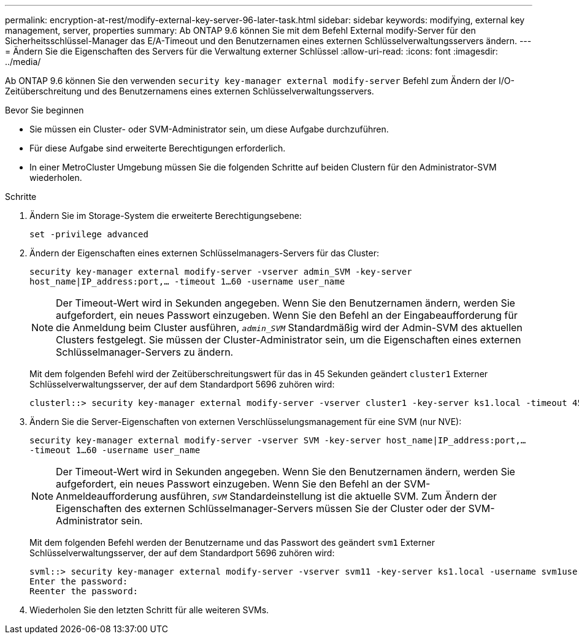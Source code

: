 ---
permalink: encryption-at-rest/modify-external-key-server-96-later-task.html 
sidebar: sidebar 
keywords: modifying, external key management, server, properties 
summary: Ab ONTAP 9.6 können Sie mit dem Befehl External modify-Server für den Sicherheitsschlüssel-Manager das E/A-Timeout und den Benutzernamen eines externen Schlüsselverwaltungsservers ändern. 
---
= Ändern Sie die Eigenschaften des Servers für die Verwaltung externer Schlüssel
:allow-uri-read: 
:icons: font
:imagesdir: ../media/


[role="lead"]
Ab ONTAP 9.6 können Sie den verwenden `security key-manager external modify-server` Befehl zum Ändern der I/O-Zeitüberschreitung und des Benutzernamens eines externen Schlüsselverwaltungsservers.

.Bevor Sie beginnen
* Sie müssen ein Cluster- oder SVM-Administrator sein, um diese Aufgabe durchzuführen.
* Für diese Aufgabe sind erweiterte Berechtigungen erforderlich.
* In einer MetroCluster Umgebung müssen Sie die folgenden Schritte auf beiden Clustern für den Administrator-SVM wiederholen.


.Schritte
. Ändern Sie im Storage-System die erweiterte Berechtigungsebene:
+
`set -privilege advanced`

. Ändern der Eigenschaften eines externen Schlüsselmanagers-Servers für das Cluster:
+
`security key-manager external modify-server -vserver admin_SVM -key-server host_name|IP_address:port,... -timeout 1...60 -username user_name`

+
[NOTE]
====
Der Timeout-Wert wird in Sekunden angegeben. Wenn Sie den Benutzernamen ändern, werden Sie aufgefordert, ein neues Passwort einzugeben. Wenn Sie den Befehl an der Eingabeaufforderung für die Anmeldung beim Cluster ausführen, `_admin_SVM_` Standardmäßig wird der Admin-SVM des aktuellen Clusters festgelegt. Sie müssen der Cluster-Administrator sein, um die Eigenschaften eines externen Schlüsselmanager-Servers zu ändern.

====
+
Mit dem folgenden Befehl wird der Zeitüberschreitungswert für das in 45 Sekunden geändert `cluster1` Externer Schlüsselverwaltungsserver, der auf dem Standardport 5696 zuhören wird:

+
[listing]
----
clusterl::> security key-manager external modify-server -vserver cluster1 -key-server ks1.local -timeout 45
----
. Ändern Sie die Server-Eigenschaften von externen Verschlüsselungsmanagement für eine SVM (nur NVE):
+
`security key-manager external modify-server -vserver SVM -key-server host_name|IP_address:port,... -timeout 1...60 -username user_name`

+
[NOTE]
====
Der Timeout-Wert wird in Sekunden angegeben. Wenn Sie den Benutzernamen ändern, werden Sie aufgefordert, ein neues Passwort einzugeben. Wenn Sie den Befehl an der SVM-Anmeldeaufforderung ausführen, `_SVM_` Standardeinstellung ist die aktuelle SVM. Zum Ändern der Eigenschaften des externen Schlüsselmanager-Servers müssen Sie der Cluster oder der SVM-Administrator sein.

====
+
Mit dem folgenden Befehl werden der Benutzername und das Passwort des geändert `svm1` Externer Schlüsselverwaltungsserver, der auf dem Standardport 5696 zuhören wird:

+
[listing]
----
svml::> security key-manager external modify-server -vserver svm11 -key-server ks1.local -username svm1user
Enter the password:
Reenter the password:
----
. Wiederholen Sie den letzten Schritt für alle weiteren SVMs.

